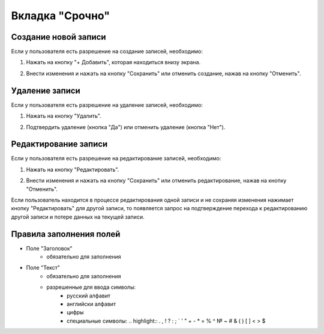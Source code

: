 Вкладка "Срочно"
================

Создание новой записи
---------------------

Если у пользователя есть разрешение на создание записей, необходимо:

1. Нажать на кнопку "+ Добавить", которая находиться внизу экрана.

.. image:: /images/add_new_btn_solo.png
   :width: 100 %

2. Внести изменения и нажать на кнопку "Сохранить" или отменить создание, нажав на кнопку "Отменить".

.. image:: /images/hotnews/save_cancel_btn.png
   :width: 100 %

Удаление записи
--------------

Если у пользователя есть разрешение на удаление записей, необходимо:

1. Нажать на кнопку "Удалить".

.. image:: /images/hotnews/delete_btn.png
   :width: 100 %

2. Подтвердить удаление (кнопка "Да") или отменить удаление (кнопка "Нет").

.. image:: /images/modal/delete_modal_confirm.png
   :width: 100 %

Редактирование записи
--------------------

Если у пользователя есть разрешение на редактирование записей, необходимо:

1. Нажать на кнопку "Редактировать".

.. image:: /images/hotnews/edit_btn.png
   :width: 100 %

2. Внести изменения и нажать на кнопку "Сохранить" или отменить редактирование, нажав на кнопку "Отменить".

.. image:: /images/hotnews/save_cancel_btn.png
   :width: 100 %

Если пользователь находится в процессе редактирования одной записи и не сохраняя изменения нажимает кнопку "Редактировать" для другой записи, то появляется запрос на подтверждение перехода к редактированию другой записи и потере данных на текущей записи.

.. image:: /images/modal/switch_edit_modal_confirm.png
   :width: 100 %

Правила заполнения полей
------------------------

* Поле "Заголовок"
    * обязательно для заполнения
* Поле "Текст"
    * обязательно для заполнения
    * разрешенные для ввода символы:
        * русский алфавит
        * английски алфавит
        * цифры
        * специальные символы: .. highlight:: . , ! ? : ; ` ' " + - * = % ^ № ~ # & ( ) [ ] < > $


